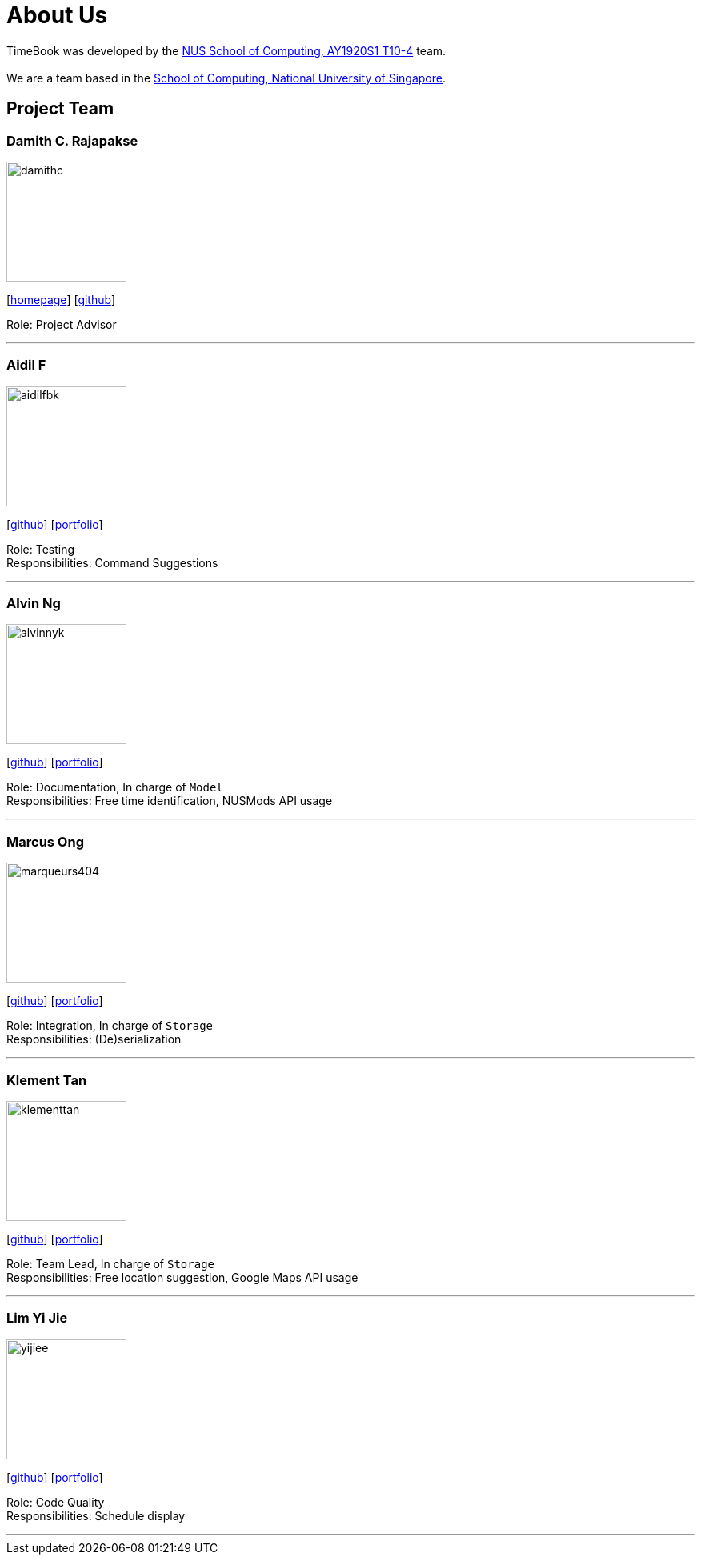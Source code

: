 = About Us
:site-section: AboutUs
:relfileprefix: team/
:imagesDir: images
:stylesDir: stylesheets

TimeBook was developed by the https://github.com/AY1920S1-CS2103T-T10-4/[NUS School of Computing, AY1920S1 T10-4] team. +
{empty} +
We are a team based in the https://www.comp.nus.edu.sg[School of Computing, National University of Singapore].

== Project Team

=== Damith C. Rajapakse
image::damithc.jpg[width="150", align="left"]
{empty}[http://www.comp.nus.edu.sg/~damithch[homepage]] [https://github.com/damithc[github]]

Role: Project Advisor

'''

=== Aidil F
image::aidilfbk.png[width="150", align="left"]
{empty}[https://github.com/aidilfbk[github]] [<<aidilfbk#, portfolio>>]

Role: Testing +
Responsibilities: Command Suggestions

'''

=== Alvin Ng
image::alvinnyk.png[width="150", align="left"]
{empty}[https://github.com/Alvinnyk[github]] [<<alvinnyk#, portfolio>>]

Role: Documentation, In charge of `Model` +
Responsibilities: Free time identification, NUSMods API usage

'''

=== Marcus Ong
image::marqueurs404.png[width="150", align="left"]
{empty}[https://github.com/marqueurs404[github]] [<<marqueurs404#, portfolio>>]

Role: Integration, In charge of `Storage` +
Responsibilities: (De)serialization

'''

=== Klement Tan
image::klementtan.png[width="150", align="left"]
{empty}[https://github.com/klementtan[github]] [<<klementtan#, portfolio>>]

Role: Team Lead, In charge of `Storage` +
Responsibilities: Free location suggestion, Google Maps API usage

'''

=== Lim Yi Jie
image::yijiee.png[width="150", align="left"]
{empty}[https://github.com/YiJiee[github]] [<<yijiee#, portfolio>>]

Role: Code Quality +
Responsibilities: Schedule display

'''

